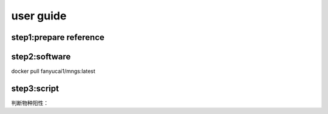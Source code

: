 user guide
+++++++++++++++++++++++++++++++++++++

step1:prepare reference
------------------------------------

step2:software
------------------------------------------
docker pull fanyucai1/mngs:latest

step3:script
----------------------------------------



判断物种阳性：

